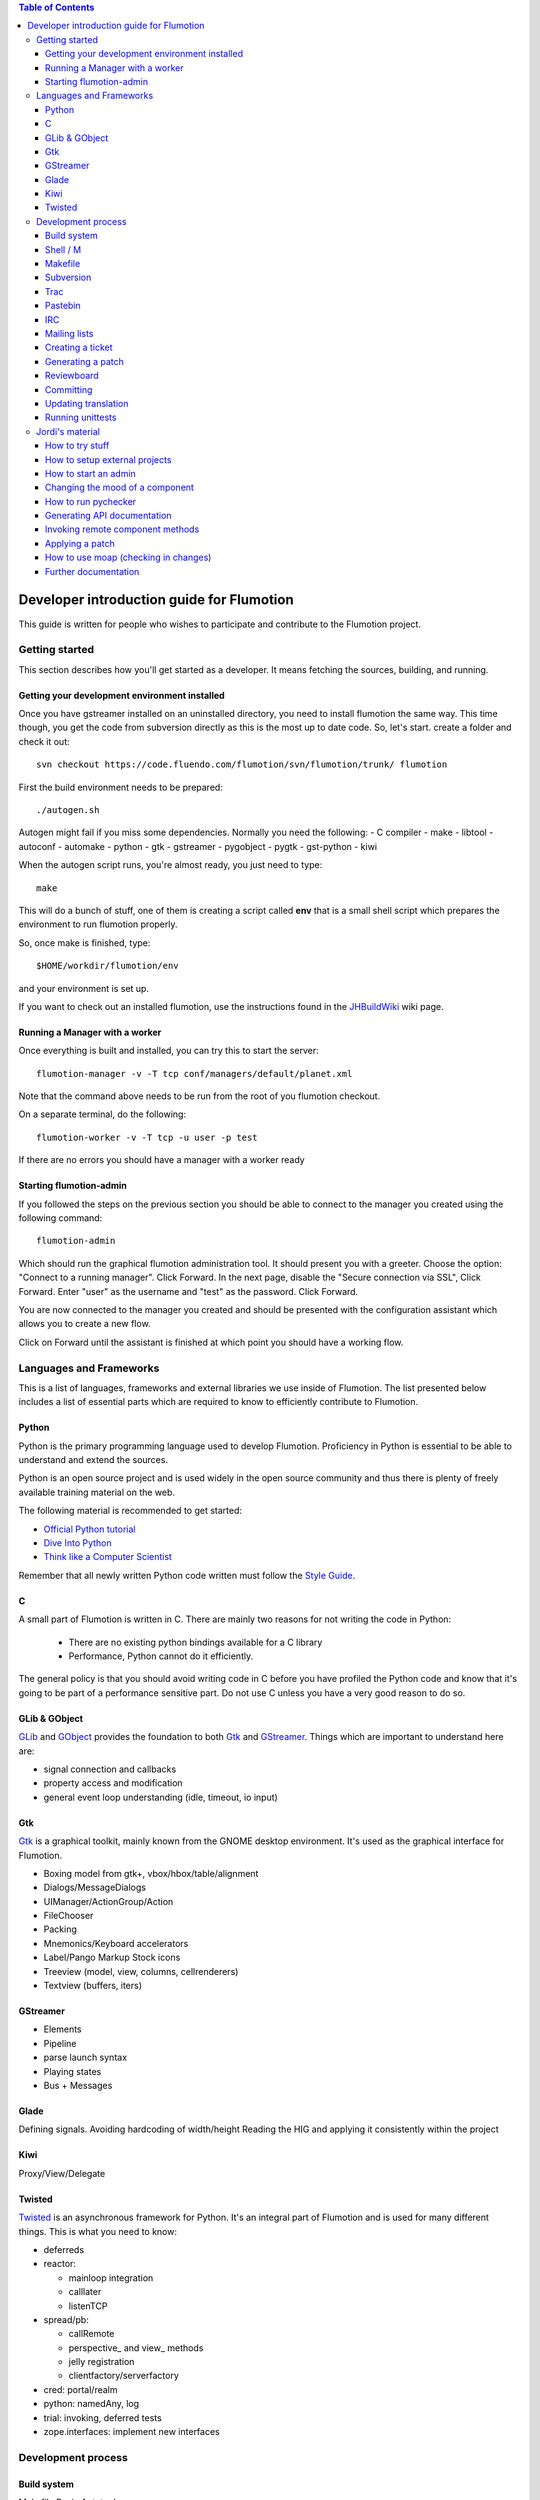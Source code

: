 .. contents:: Table of Contents

.. _Open a new Ticket: https://code.fluendo.com/flumotion/trac/newticket 
.. _Wiki: https://code.fluendo.com/flumotion/trac/wiki
.. _Code Browser: https://code.fluendo.com/flumotion/trac/browser 
.. _Timeline: https://code.fluendo.com/flumotion/trac/timeline
.. _Style guide: https://code.fluendo.com/flumotion/trac/browser/flumotion/trunk/doc/random/styleguide
.. _Existing tickets: https://code.fluendo.com/flumotion/trac/report 
.. _Buildbot: http://build.fluendo.com:8070/
.. _Trial: http://twistedmatrix.com/trac/wiki/TwistedTrial
.. _Twisted: http://twistedmatrix.com/
.. _Gtk: http://www.gtk.org/
.. _JHBuildWiki: https://code.fluendo.com/flumotion/trac/wiki/UsingJHBuild
.. _GLib: http://library.gnome.org/devel/glib/
.. _GObject: http://library.gnome.org/devel/gobject/
.. _GStreamer: http://www.gstreamer.net/

============================================
 Developer introduction guide for Flumotion
============================================

This guide is written for people who wishes to participate and
contribute to the Flumotion project.


Getting started
===============

This section describes how you'll get started as a developer. It means fetching the sources, 
building, and running.

Getting your development environment installed
----------------------------------------------

Once you have gstreamer installed on an uninstalled directory, you need to install flumotion the
same way. This time though, you get the code from subversion directly as this is the most 
up to date code. So, let's start. create a folder and check it out::

  svn checkout https://code.fluendo.com/flumotion/svn/flumotion/trunk/ flumotion

First the build environment needs to be prepared::

  ./autogen.sh

Autogen might fail if you miss some dependencies. Normally you need the following:
- C compiler
- make
- libtool
- autoconf
- automake
- python
- gtk
- gstreamer
- pygobject
- pygtk
- gst-python
- kiwi

When the autogen script runs, you're almost ready, you just need to type::

  make

This will do a bunch of stuff, one of them is creating a script called **env** that 
is a small shell script which prepares the environment to run flumotion properly.

So, once make is finished, type::

  $HOME/workdir/flumotion/env

and your environment is set up.


If you want to check out an installed flumotion, use the instructions found in the 
JHBuildWiki_ wiki page.

Running a Manager with a worker
-------------------------------
Once everything is built and installed, you can try this to start the server::

  flumotion-manager -v -T tcp conf/managers/default/planet.xml

Note that the command above needs to be run from the root of you flumotion checkout.

On a separate terminal, do the following::

  flumotion-worker -v -T tcp -u user -p test

If there are no errors you should have a manager with a worker ready

Starting flumotion-admin
------------------------
If you followed the steps on the previous section you should be able to connect
to the manager you created using the following command::

  flumotion-admin

Which should run the graphical flumotion administration tool.
It should present you with a greeter. Choose the option: "Connect to a running manager". 
Click Forward. In the next page, disable the "Secure connection via SSL", Click Forward. 
Enter "user" as the username and "test" as the password. Click Forward.

You are now connected to the manager you created and should be presented with the 
configuration assistant which allows you to create a new flow.

Click on Forward until the assistant is finished at which point you should have a working flow.

Languages and Frameworks 
========================

This is a list of languages, frameworks and external libraries we use inside of Flumotion.
The list presented below includes a list of essential parts which are required to know to
efficiently contribute to Flumotion.

Python
------

Python is the primary programming language used to develop Flumotion.
Proficiency in Python is essential to be able to understand and extend
the sources.

Python is an open source project and is used widely in the open source 
community and thus there is plenty of freely available training material
on the web.

The following material is recommended to get started:

- `Official Python tutorial <http://docs.python.org/tut/tut.html>`_ 
- `Dive Into Python <http://diveintopython.org/toc/index.html>`_
- `Think like a Computer Scientist <http://openbookproject.net/thinkCSpy/index.xhtml>`_

Remember that all newly written Python code written must follow the `Style Guide`_.

C
-
A small part of Flumotion is written in C. There are mainly two reasons for
not writing the code in Python:

 - There are no existing python bindings available for a C library
 - Performance, Python cannot do it efficiently.

The general policy is that you should avoid writing code in C before you have
profiled the Python code and know that it's going to be part of a performance 
sensitive part. Do not use C unless you have a very good reason to do so.

GLib & GObject
--------------
GLib_ and GObject_ provides the foundation to both Gtk_ and GStreamer_.
Things which are important to understand here are:

- signal connection and callbacks
- property access and modification
- general event loop understanding (idle, timeout, io input)


Gtk
---

Gtk_ is a graphical toolkit, mainly known from the GNOME desktop environment.
It's used as the graphical interface for Flumotion.

- Boxing model from gtk+, vbox/hbox/table/alignment
- Dialogs/MessageDialogs
- UIManager/ActionGroup/Action
- FileChooser
- Packing
- Mnemonics/Keyboard accelerators
- Label/Pango Markup Stock icons
- Treeview (model, view, columns, cellrenderers)
- Textview (buffers, iters)


GStreamer
---------

- Elements
- Pipeline
- parse launch syntax
- Playing states
- Bus + Messages


Glade 
------
Defining signals. Avoiding hardcoding of width/height
Reading the HIG and applying it consistently within the project


Kiwi
----
Proxy/View/Delegate


Twisted
-------
Twisted_ is an asynchronous framework for Python.
It's an integral part of Flumotion and is used for many different things.
This is what you need to know:

- deferreds
- reactor:

  - mainloop integration
  - calllater
  - listenTCP

- spread/pb:

  - callRemote
  - perspective\_ and view\_ methods
  - jelly registration
  - clientfactory/serverfactory

- cred: portal/realm
- python: namedAny, log
- trial: invoking, deferred tests
- zope.interfaces: implement new interfaces

Development process
===================

Build system
------------
Makefile
Basic Autotools

http://en.wikipedia.org/wiki/Automake

Shell / M
----------
Shell and M4 are languages used in minor places in the Flumotion code base.
Mainly by the build process, which forms a part of autotools.

Makefile
--------
FIXME


Subversion
----------
The source code of Flumotion is stored in a Subversion repository.
You need to be able to use subversion properly.

The SVN book is a good introduction to SVN.

Understand and query information from the web frontend.

Pay special attention to the Basic Work Cycle in the third Chapter:

  * checkout: FIXME link
  * status
  * diff
  * revert
  * update
  * commit

Trac
----
Trac is web interface and a central point of the development process.
The most important parts of the trac are:

- Timeline: `Timeline`_
- Code browser: `Code Browser`_
- Reporting a new ticket: `Open a new Ticket`_
- Searching for existing tickets: `Existing tickets`_
- Wiki: Wiki_

Pastebin
--------
FIXME

IRC
---
Most of the development discussion takes place on the #fluendo channel on the 
`Freenode <http://www.freenode.net/>`_ IRC network.
There's a irc interface to the buildbot interface called **flubber** which will inform you when 
the build brakes. The logic to find out who broke the build is rather fragile and the buildbot 
will sometimes blame the wrong person.

Mailing lists
-------------

If you're a contributor to Flumotion you should subscribe to both the flumotion-devel and the 
flumotion-commit mailing lists.
The web interface for subscribing to the `mailing lists
<http://lists.fluendo.com/mailman/listinfo/>`_.

Creating a ticket
-----------------

If you found a problem or if you already fixed a problem you should create a new ticket.
Before opening a ticket remember to check if there is any existing tickets open already.
  
Links: `Open a new Ticket`_

Generating a patch
------------------
To generate a patch use the svn diff command from the project root directory::

  svn diff

Review it carefully, it's usually easiest to do this by piping via colordiff and less::

  svn diff | colordiff | less -R 

If you have created new files, they won't show up. So remember to add them by doing::

  svn add new_file

When you're satisfied with the changes, save the patch to disk::

  svn diff > filename

filename can be anything, but it's recommended that you use a naming convention which scales.
For instance use **XX_vY.diff** where **XX** is the name of the bug and **Y** is 
an incremental counter. For instance, if you're submitting the first patch to bug 2249 
you will call it 2249_v1.diff

Reviewboard
-----------
FIXME

Committing
----------

When you have your code reviewed you're ready to check it into subversion.
First, generate a changelog using either prepare-ChangeLog::

  $ prepare-ChangeLog

or moap::

  $ moap cl pr

You should now end up with an auto-generated entry in the ChangeLog file.
Open it with your favorite editor and describe what you've just done, an example
of a good ChangeLog entry is::

 2006-05-25  Thomas Vander Stichele  <thomas at apestaart dot org>

	* flumotion/admin/gtk/client.py:
	privatize and rename self._sidepane
	clear the sidepane when a component goes to sleeping.
	Fixes #263.

The last part of the commit message, "Fixes #263" is a directive to trac. It means that
this commit solves the specified issue. It'll close the ticket and add a comment to it
referencing the commit. Always include this directive if the commit closes a real bug.

Updating translation
--------------------
To update the translations you can either use your normal editor (emacs,vim,eclipse etc)
or a specialized application for just translation (gtranslate)
Translations using gettext are stored in text-form in .**po** files and compiled into
.**gmo**/.**mo** files which used in runtime by applications.
The .**po** files are extracted from the source code, where special markers are used to
say that a string should be translated.

To update the .**po** files from the source code, issue the following command::

  make update-po

After that the translation should be up to date, normally just update one translation
at a time, so revert the changes to the .po files you are not interested in.
The flumotion.pot file is a template used for creating new translations.
The translations will be built (eg, compiled in .**gmo** files) when you install flumotion 
or when you just type::

  make 

If you want to test your translation and see how your application looks like, do the
following after making sure they are compiled::

  LANG=xx_YY.ZZ flumotion-admin

Where xx_YY is code combined of:

  - xx: the language (ISO-639)
  - YY: the geographical providing (ISO-3166)
  - ZZ: the encoding, usually UTF-8

Some common examples:

  - ca_ES: Catalan (as spoken in Spain)
  - en_US: English (as spoken in USA), the default
  - es_ES: Spanish (as spoken in Spain)
  - sv_SE: Swedish (as spoken in Sweden)

Running unittests
-----------------
Flumotion comes with set of unit tests that are automatically run by BuildBot_ upon
each commit. It's highly recommended that you run all the tests before committing,
to avoid being embarrassed at buildbot when he complains that your checkin broke the build.

The tool to run unittests in python is called Trial_, and is a part of the twisted framework.

You can the tests by typing the following::

  trial flumotion.test

Running the whole testsuite usually takes a couple of minutes, even on a fast machine,
running a part of it can be done by specifying a filename(s) or module name(s) as argument
to trial::

  trial flumotion.test.test_parts
  trial flumotion/test/test_parts.py

The commands above will do the same thing, running all tests in the tests_part.py file.
You can also run just a specific test of a specific test class::

  trial flumotion.test.test_parts.TestAdminStatusbar.testPushRemove

Jordi's material
================

FIXME: This should be moved and incorporated in sections above


How to try stuff
----------------
Once you have your environment setup, you may want to try stuff and to debug it.
The easiest thing to do is to start an admin. Then, from the GUI, you can create a manager and
worker, and then a flow from the wizard. See how to start an admin section for more information.
When you want to do more interesting things, you start a manager and, at least, a worker by
yourself, and then start an admin that connects to the manager. See how to start a manager and how
to start a worker section. Then, you import the flow you want to test.
Trick: An easy way to create flow examples is to run the wizard and then to export that flow. Then
you can modify it and import it. You can also find good examples in the flumotion-flowtester
project, in the data/flows directory. You can check that project from subversion::

  svn checkout https://code.fluendo.com/flumotion/svn/flumotion-flowtester/trunk/ flumotion-flowtester

In order to see more or less information, you can set the environment debug variable::

  export FLU_DEBUG=level

where level is one of 1,2,3,4,5
if you set it to 4 (FLU_DEBUG=4) it will output everything except info messages (4 is the debug
level). With 5, it will output even the info messages. 1 will output only errors.
Then, what you do is edit the .py files and write stuff to the debug level on the log. This way you
can localize the problem and see some values.
In order to write to the debug, you will usually do::

  self.debug(message)

as almost every object inherits from the Logger class.
When looking for a gstreamer problem, you should try to find the pipeline. This is usually created
on the component at the get_pipeline_string function. You can get it from there or write it to the log.
Then, you can run the pipeline using the gst-launch to see if this is the problem (see some things
more about gstreamer).


How to setup external projects
------------------------------
If you have external projects, you have to set up an additional variable, that is the
FLU_PROJECT_PATH, that should contain your project directory, for example::

  FLU_PROJECT_PATH=$HOME/workdir/myproject

This way the components of the project will be available on the manager and workers.
How to start a manager
This is the command line for starting a manager with maximum debug level, provided that you had
set up the right environment::

  FLU_DEBUG=5 flumotion-manager conf/managers/default/planet.xml > /tmp/flumotion-manager.log 2>&1

after that, open another console and do::

  tail -f /tmp/flumotion-manager.log

to see the output.

How to start an admin
---------------------
This is the command line for starting an admin with maximum debug level, provided that you had
set up the right environment::

 FLU_DEBUG=5 flumotion-admin > /tmp/flumotion-admin.log 2>&1

If you had started a manager, you can connect to it from the admin. Otherwise, you can create a
manager and worker from the admin.
When no flows has been set up, the admin will start the wizard. If you want to create a test flow,
you can use the wizard. If you already have a flow you want to test, skip the wizard and import the
flow.
From the admin, you can use the debug and write debug marker options in order to change the
debug level of components and to write a mark on the log. This last thing is very useful as the log
contains lots of lines and you may be interested in only one part. Moreover, when not all the
workers are at the same computer, the clock may not be synchronized and this marker will help you
localize the error.

Changing the mood of a component
--------------------------------
Components have different moods:

- sleeping
- waking
- happy
- hungry
- lost
- sad

Some times you want a component to be in a specific mood for testing purposes. Here are a couple
of tricks:
How to make a component:

- **sad**: send a kill SIGSEV (11) to its job
- **lost**: send a STOP signal to its job
- **sleeping**: send a TERM signal to its job
- **hungry**: connect it to a lost component

In order to know the pid of the job that is running the component, you have two options:
1. Open the admin and look the pid column on the UI interface.
2. Do a "ps aux | grep flumotion-job" and find out which is the process you want to send a signal.

How to run pychecker
--------------------
For every commit, a tool called pychecker is run against the code in order to find bugs on it. So, it is
a good idea to run it against your code before any commit. I would recommend to install pychecker from CVS 
as there are a couple of bugs that has been fixed there that flumotion uses. 
See more info at the `pychecker homepage <http://pychecker.sourceforge.net/>`_.

The way to run it is::

  make pychecker

Replace flumotion/admin/gtk/client.py for the path to the file you want to check.

Generating API documentation
----------------------------
By default, flumotion contains documentation for the basic classes as html pages. This
documentation, very useful when writing new components, is not that useful when debugging or
learning the internals, so you may want to have all the classes in the project documented as html
pages, with tree hierarchies, links, etc.
All this documentation is generated using epydoc. In order to change the input files for the epydoc,
you have to edit the doc/reference/Makefile.am file and modify the MODULE_FILES variable as :

  MODULE_FILES = $(shell cd $(top_srcdir) && find flumotion | grep

3I am sorry I can not give more information on this specific topic, but I did not take notes when I installed pychecker
and applied the patches, so I can not give a better advice.

  py | grep -v .svn | grep -v cache | grep -v pyc | grep -v __init__ | grep -v "~" | sort)

Do not commit this changes as this is only for you to understand the internals of flumotion.

Invoking remote component methods
---------------------------------
As you learn flumotion, you'll realized that components have a remote interface that can be called.
This remote interface is usually for the manager but you can also call it from the command line by
using the flumotion-command utility. For example, for calling the method setFluDebugMarker on
the producer-video component, you could open a terminal and type::

  flumotion-command -m user:test@localhost:7531 invoke /default/producer-video setFluDebugMarker s "HOLA"

This will make the producer-video component to write “HOLA” on the log. user and test are the
username and the password for logging into the manager that is running on localhost and listening
on the port 7531.
Flumotion-inspect
Like gstreamer-inspect, flumotion-inspect show you a list of configured values and modules that are
registered::

  flumotion-inspect

You can also call flumotion-inspect on a component in order to know more about it::

  flumotion-inspect component

Applying a patch
----------------
If the patch has been created as explained before, you can patch the project as:

  patch -p0 < /tmp/flumotion-##.patch

You can always revert to trunk by using svn revert.

How to use moap (checking in changes)
-------------------------------------
For committing changes to subversion, we use moap4. Moap is a tool that generates a Changelog
file from all the changes and, after we edit that file, it commits to the repository the changes (and
the Changelog itself). Moap does more things than that, but these are the features we are interested
now.
So, once we have changes that had to be committed, we generate the Changelog by:

  moap changelog prepare

Then we edit the Changelog file by using our preferred editor. If there are files we do not want to
commit, we just have to remove them from the latest entry in the Changelog file. Moap will only
commit the files that are in the latest entry of the Changelog.
If you created new files, you'll realize that they do not appear on the Changelog. You need to add
them before to the repository, by doing svn add.
Once you are ready, you commit by::

  moap changelog checkin

Take in mind that, if you are writing a patch for a ticket in the trac, writing "Fixes #x" on the
Changelog file, where x is the ticket number, will update the trac ticket.
If you decide not to commit anything, you can always revert the Changelog file to the previous one
by doing svn revert.

Further documentation
---------------------
On the svn flumotion project there is a random docs directory. Some info there is very useful and
some may be outdated. You can read it from your checkout directory or online from `here
<https://code.fluendo.com/flumotion/trac/browser/flumotion/trunk/doc/random/>`_.

Also, you could checkout the flumotion-doc project and build the most up to date documentation
yourself (by using autogen.sh and make, as usual)::

  svn checkout https://code.fluendo.com/flumotion/svn/flumotion-doc/trunk flumotion-doc


